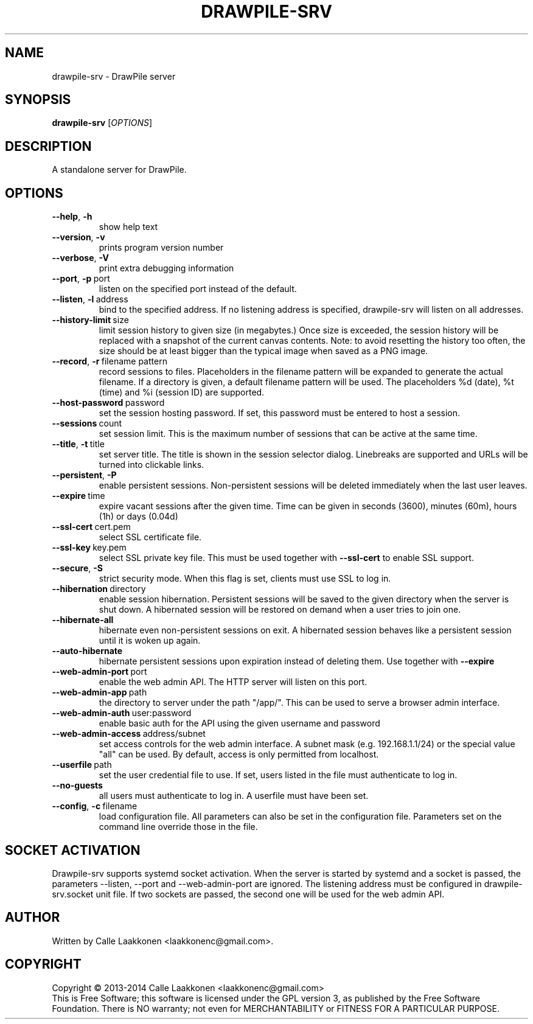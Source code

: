 .\" Drawpile is free software: you can redistribute it and/or modify
.\" it under the terms of the GNU General Public License as published by
.\" the Free Software Foundation, either version 3 of the License, or
.\" (at your option) any later version.
.\" 
.\" Drawpile is distributed in the hope that it will be useful,
.\" but WITHOUT ANY WARRANTY; without even the implied warranty of
.\" MERCHANTABILITY or FITNESS FOR A PARTICULAR PURPOSE.  See the
.\" GNU General Public License for more details.
.\" 
.\" You should have received a copy of the GNU General Public License
.\" along with Drawpile.  If not, see <http://www.gnu.org/licenses/>.
.
.TH DRAWPILE-SRV 1 "2014" "drawpile-srv" "DrawPile standalone serverr"
.
.SH NAME
drawpile-srv \- DrawPile server
.
.SH SYNOPSIS
.
.B drawpile-srv
[\fIOPTIONS\fR]
.
.SH DESCRIPTION
A standalone server for DrawPile.
.
.SH OPTIONS
.
.TP
.BR --help , \ -h
show help text
.TP
.BR --version , \ -v
prints program version number
.TP
.BR --verbose , \ -V
print extra debugging information
.TP
.BR --port , \ -p\  port
listen on the specified port instead of the default.
.TP
.BR --listen , \ -l\  address 
bind to the specified address. If no listening address is specified,
drawpile-srv will listen on all addresses.
.TP
.BR --history-limit\  size
limit session history to given size (in megabytes.) Once size is exceeded,
the session history will be replaced with a snapshot of the current canvas
contents. Note: to avoid resetting the history too often, the size should be at
least bigger than the typical image when saved as a PNG image.
.TP
.BR --record , \ -r\  filename\ pattern
record sessions to files. Placeholders in the filename pattern will be expanded
to generate the actual filename. If a directory is given, a default filename pattern
will be used. The placeholders %d (date), %t (time) and %i (session ID) are supported.
.TP
.BR --host-password\  password
set the session hosting password. If set, this password must be entered to host a session.
.TP
.BR --sessions\  count
set session limit. This is the maximum number of sessions that can be active at the same time.
.TP
.BR --title , \ -t\  title
set server title. The title is shown in the session selector dialog. Linebreaks are supported and
URLs will be turned into clickable links.
.TP
.BR --persistent , \ -P
enable persistent sessions. Non-persistent sessions will be deleted immediately
when the last user leaves.
.TP
.BR --expire\  time
expire vacant sessions after the given time. Time can be given in seconds (3600),
minutes (60m), hours (1h) or days (0.04d)
.TP
.BR --ssl-cert\  cert.pem
select SSL certificate file.
.TP
.BR --ssl-key\  key.pem
select SSL private key file. This must be used together with
.B --ssl-cert
to enable SSL support.
.TP
.BR --secure , \ -S
strict security mode. When this flag is set, clients must use SSL to log in.
.TP
.BR --hibernation\  directory
enable session hibernation. Persistent sessions will be saved to the given directory when the
server is shut down. A hibernated session will be restored on demand when a user tries to join one.
.TP
.BR --hibernate-all
hibernate even non-persistent sessions on exit. A hibernated session behaves like a persistent session
until it is woken up again.
.TP
.BR --auto-hibernate
hibernate persistent sessions upon expiration instead of deleting them. Use together with
.B --expire
.TP
.BR --web-admin-port\  port
enable the web admin API. The HTTP server will listen on this port.
.TP
.BR --web-admin-app\  path
the directory to server under the path "/app/". This can be used to serve a browser admin interface.
.TP
.BR --web-admin-auth\  user:password
enable basic auth for the API using the given username and password
.TP
.BR --web-admin-access\  address/subnet
set access controls for the web admin interface. A subnet mask (e.g. 192.168.1.1/24) or the special value "all" can be used.
By default, access is only permitted from localhost.
.TP
.BR --userfile\  path
set the user credential file to use. If set, users listed in the file must authenticate to log in.
.TP
.BR --no-guests
all users must authenticate to log in. A userfile must have been set.
.TP
.BR --config , \ -c\  filename
load configuration file. All parameters can also be set in the configuration file.
Parameters set on the command line override those in the file.

.
.SH SOCKET ACTIVATION
.
Drawpile-srv supports systemd socket activation. When the server is started by systemd and a socket is passed, the parameters
--listen, --port and --web-admin-port are ignored. The listening address must be configured in drawpile-srv.socket unit file.
If two sockets are passed, the second one will be used for the web admin API.

.
.SH AUTHOR
.
Written by Calle Laakkonen <laakkonenc@gmail.com>.
.
.SH COPYRIGHT
.
Copyright \(co 2013-2014 Calle Laakkonen <laakkonenc@gmail.com>
.br
This is Free Software; this software is licensed under the GPL version 3, as published by the Free Software Foundation.
There is NO warranty; not even for MERCHANTABILITY or FITNESS FOR A PARTICULAR PURPOSE.
